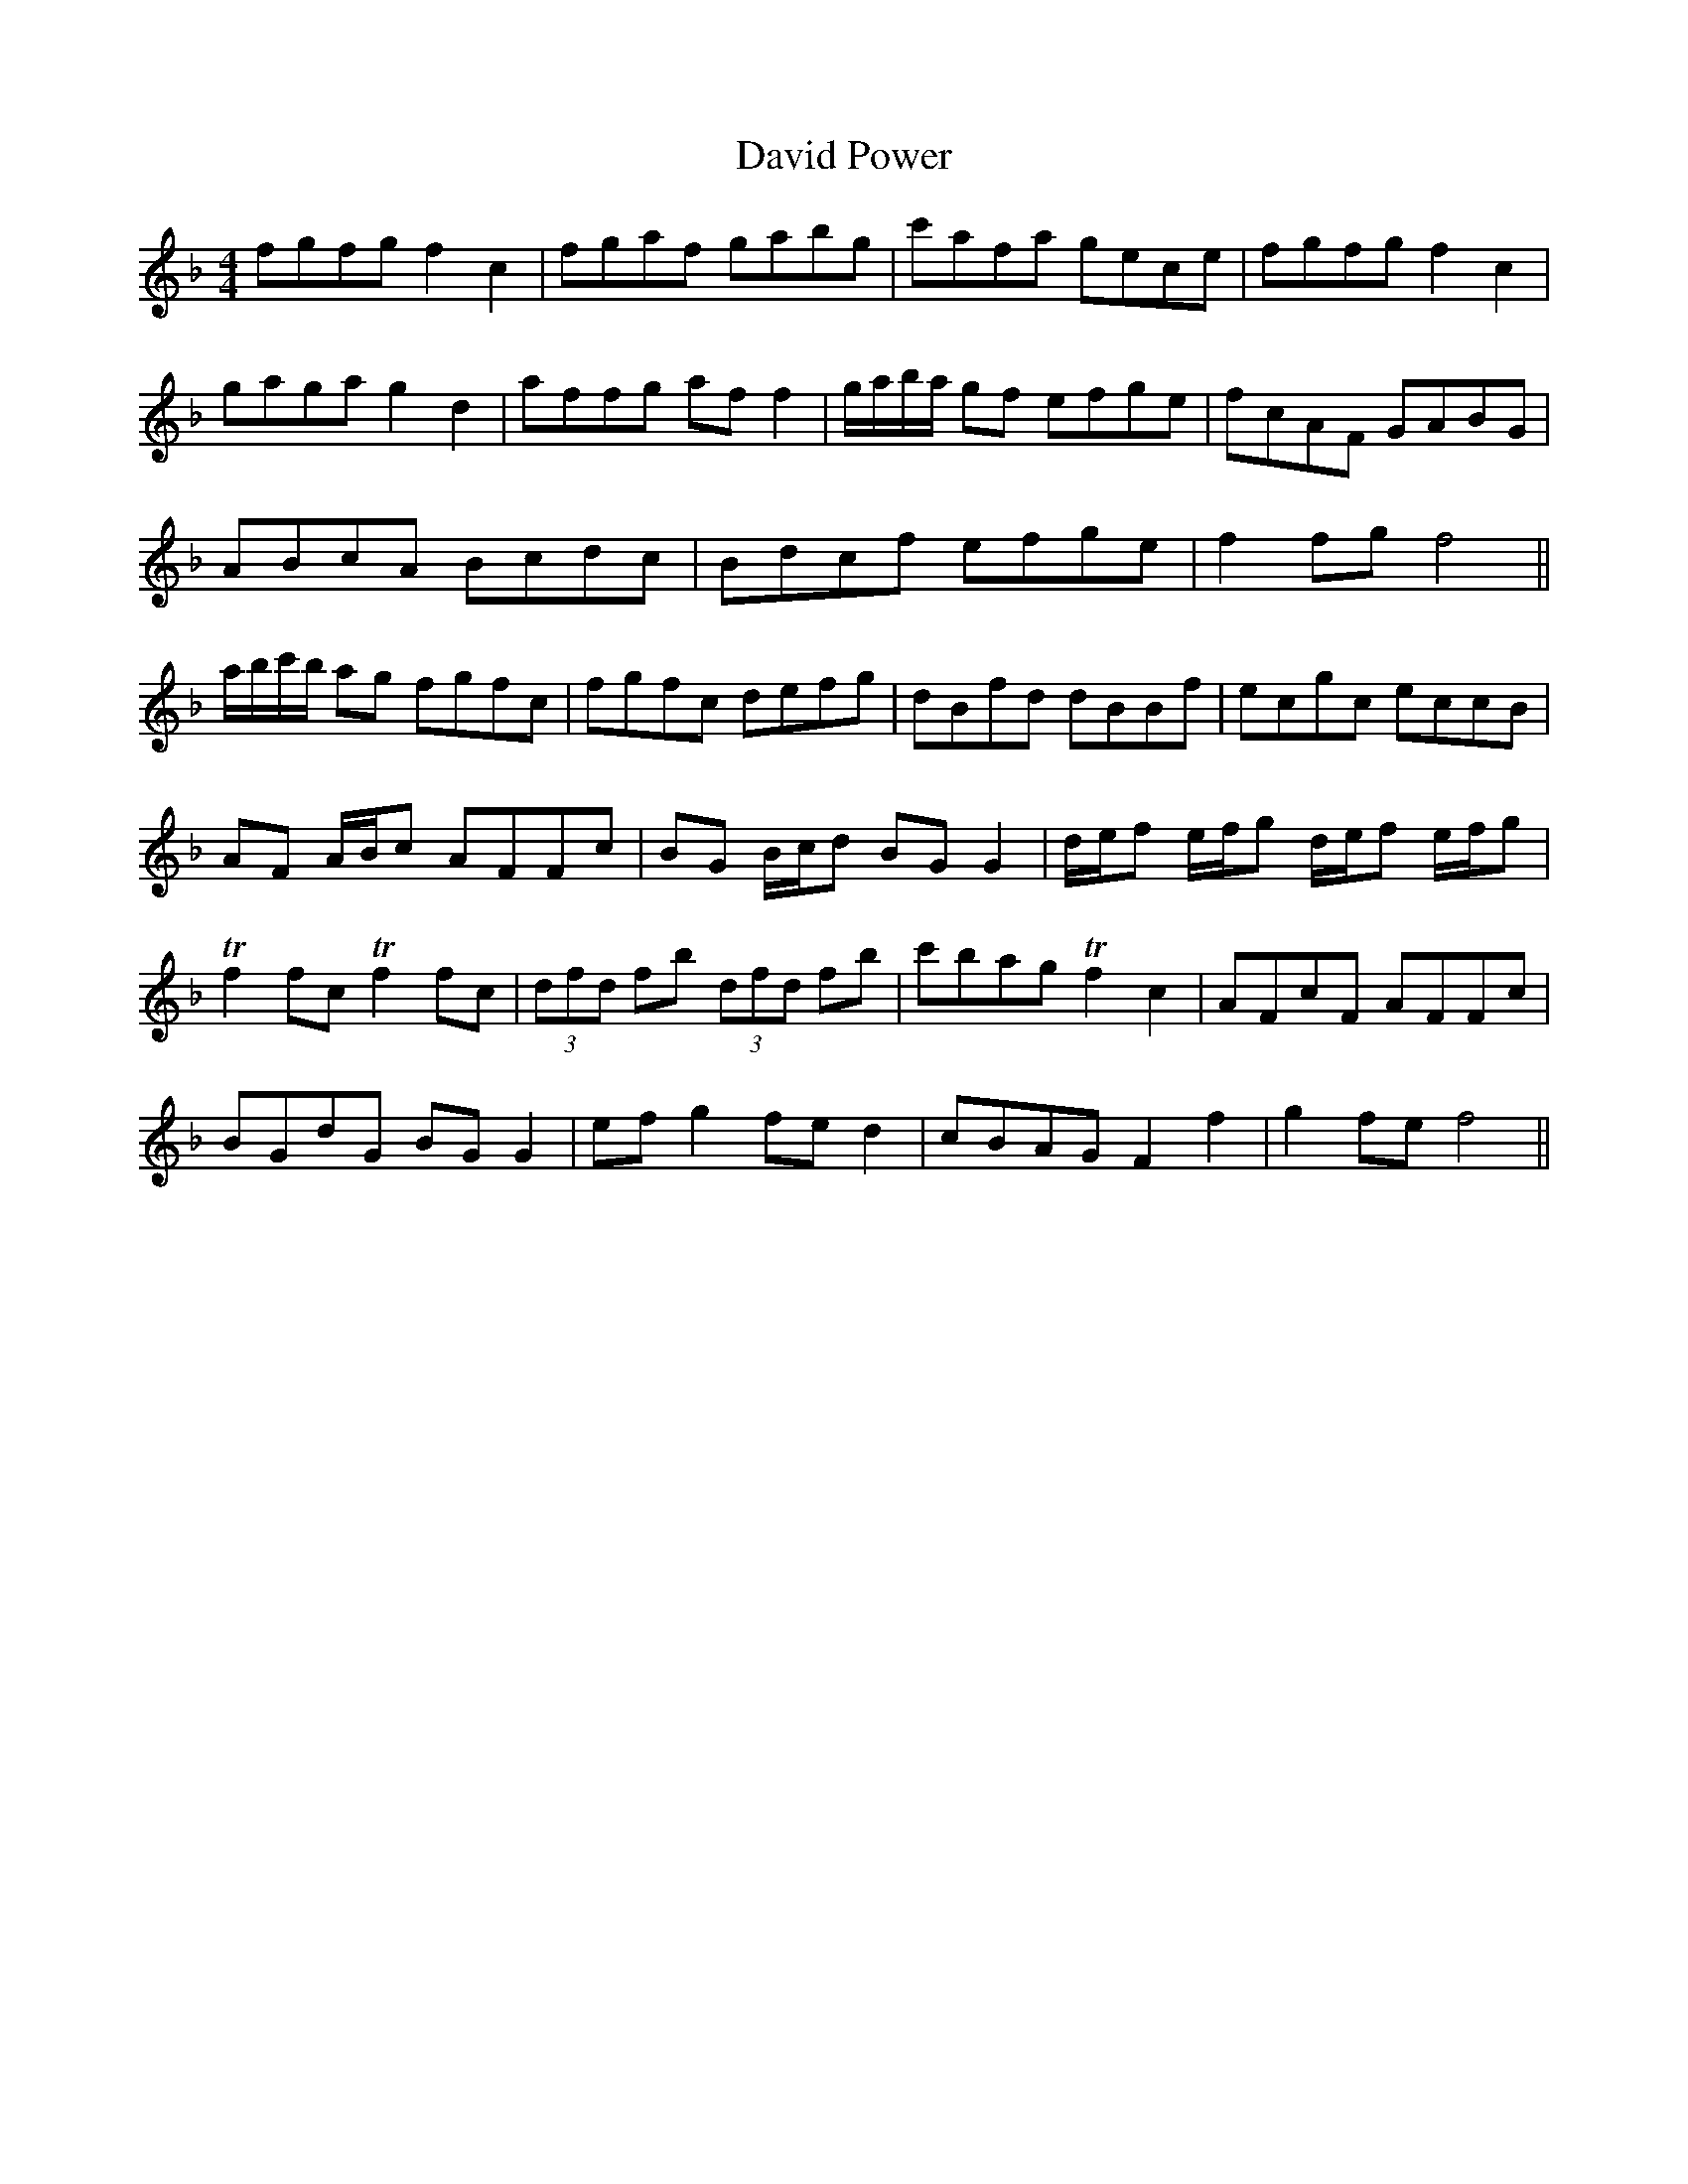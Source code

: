X: 9576
T: David Power
R: barndance
M: 4/4
K: Fmajor
fgfg f2 c2|fgaf gabg|c'afa gece|fgfg f2 c2|
gaga g2 d2|affg af f2|g/a/b/a/ gf efge|fcAF GABG|
ABcA Bcdc|Bdcf efge|f2 fg f4||
a/b/c'/b/ ag fgfc|fgfc defg|dBfd dBBf|ecgc eccB|
AF A/B/c AFFc|BG B/c/d BG G2|d/e/f e/f/g d/e/f e/f/g|
Tf2 fc Tf2 fc|(3dfd fb (3dfd fb|c'bag Tf2 c2|AFcF AFFc|
BGdG BG G2|ef g2 fe d2|cBAG F2 f2|g2 fe f4||

